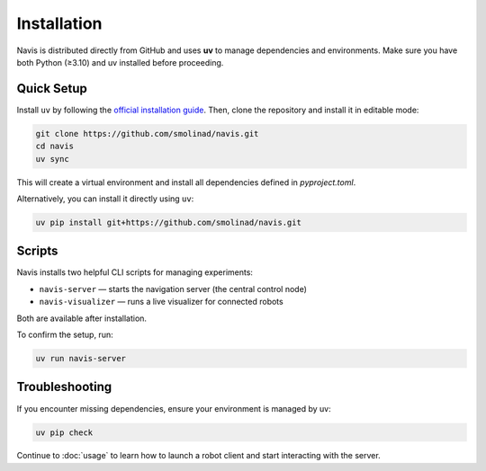 Installation
============

Navis is distributed directly from GitHub and uses **uv** to manage dependencies and environments.
Make sure you have both Python (≥3.10) and uv installed before proceeding.

Quick Setup
-----------

Install ``uv`` by following the `official installation guide <https://docs.astral.sh/uv/getting-started/installation/>`_. Then, clone the repository and install it in editable mode:

.. code-block:: bash

   git clone https://github.com/smolinad/navis.git
   cd navis
   uv sync

This will create a virtual environment and install all dependencies defined in `pyproject.toml`.

Alternatively, you can install it directly using ``uv``:

.. code-block:: bash

   uv pip install git+https://github.com/smolinad/navis.git

Scripts
-------

Navis installs two helpful CLI scripts for managing experiments:

- ``navis-server`` — starts the navigation server (the central control node)
- ``navis-visualizer`` — runs a live visualizer for connected robots

Both are available after installation.

To confirm the setup, run:

.. code-block:: bash

   uv run navis-server

Troubleshooting
---------------

If you encounter missing dependencies, ensure your environment is managed by uv:

.. code-block:: bash

   uv pip check

Continue to :doc:`usage` to learn how to launch a robot client and start interacting with the server.

